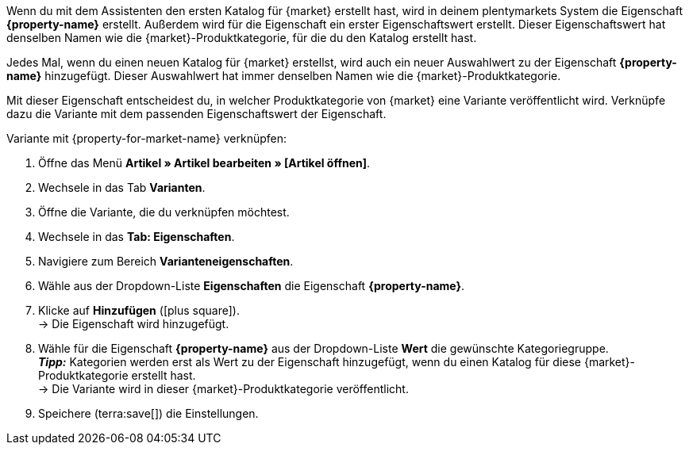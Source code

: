 Wenn du mit dem Assistenten den ersten Katalog für {market} erstellt hast, wird in deinem plentymarkets System die Eigenschaft *{property-name}* erstellt. Außerdem wird für die Eigenschaft ein erster Eigenschaftswert erstellt. Dieser Eigenschaftswert hat denselben Namen wie die {market}-Produktkategorie, für die du den Katalog erstellt hast.

Jedes Mal, wenn du einen neuen Katalog für {market} erstellst, wird auch ein neuer Auswahlwert zu der Eigenschaft *{property-name}* hinzugefügt. Dieser Auswahlwert hat immer denselben Namen wie die {market}-Produktkategorie.

Mit dieser Eigenschaft entscheidest du, in welcher Produktkategorie von {market} eine Variante veröffentlicht wird. Verknüpfe dazu die Variante mit dem passenden Eigenschaftswert der Eigenschaft.

[.instruction]
Variante mit {property-for-market-name} verknüpfen:

. Öffne das Menü *Artikel » Artikel bearbeiten » [Artikel öffnen]*.
. Wechsele in das Tab *Varianten*.
. Öffne die Variante, die du verknüpfen möchtest.
. Wechsele in das *Tab: Eigenschaften*.
. Navigiere zum Bereich *Varianteneigenschaften*.
. Wähle aus der Dropdown-Liste *Eigenschaften* die Eigenschaft *{property-name}*.
. Klicke auf *Hinzufügen* (icon:plus-square[role="green"]). +
→ Die Eigenschaft wird hinzugefügt.
. Wähle für die Eigenschaft *{property-name}* aus der Dropdown-Liste *Wert* die gewünschte Kategoriegruppe. +
*_Tipp:_* Kategorien werden erst als Wert zu der Eigenschaft hinzugefügt, wenn du einen Katalog für diese {market}-Produktkategorie erstellt hast. +
ifdef::otto-market[*_Hinweis:_* An OTTO Market wird nicht der Name des Katalogs, sondern der Name des Marktplatz-Formats übertragen.]
→ Die Variante wird in dieser {market}-Produktkategorie veröffentlicht. +
ifdef::otto-market[*_Beispiel:_* Wählst du den Wert *Betten*, wird die Variante im Katalog für die OTTO-Kategoriegruppe *Betten* exportiert.]
. Speichere (terra:save[]) die Einstellungen.
